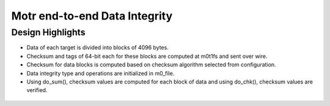 ===============================
Motr end-to-end Data Integrity
===============================

*******************
Design Highlights
*******************

- Data of each target is divided into blocks of 4096 bytes.

- Checksum and tags of 64-bit each for these blocks are computed at m0t1fs and sent over wire.

- Checksum for data blocks is computed based on checksum algorithm selected from configuration.

- Data integrity type and operations are initialized in m0_file.

- Using do_sum(), checksum values are computed for each block of data and using do_chk(), checksum values are verified.


 .. image:: images/Write.PNG
